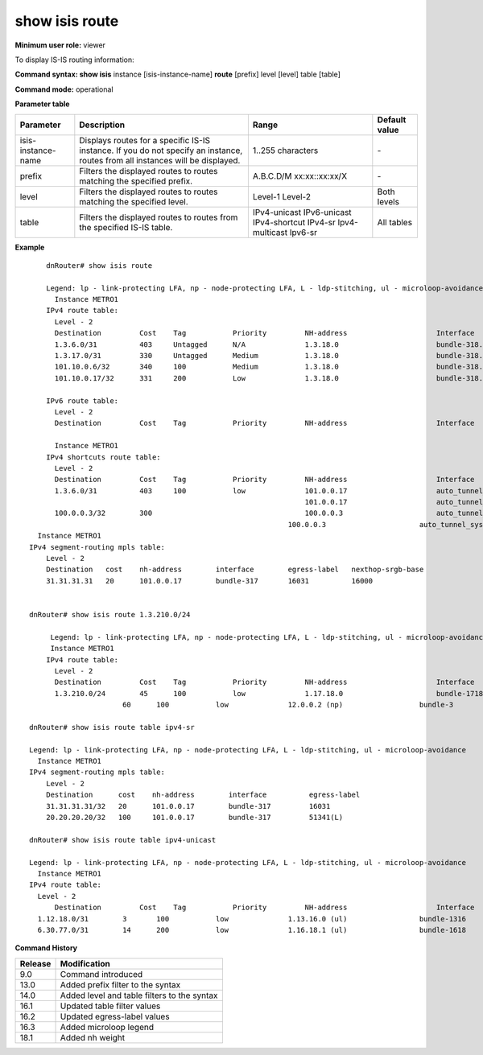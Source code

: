 show isis route
---------------

**Minimum user role:** viewer

To display IS-IS routing information:



**Command syntax: show isis** instance [isis-instance-name] **route** [prefix] level [level] table [table]

**Command mode:** operational


..
	**Internal Note**

	- use "instance [isis-instance-name]" to display information from a specific ISIS instance, when now specified, display information from all isis instances
	- nexthop-srgb-base represent the nexthop expected to handle the route level label. For ISIS-SR routes it means the nexthop which will get the SR prefix-sid label. In case of ti-lfa/uloop-avoidance usage, it may be a remote Q node

**Parameter table**

+--------------------+--------------------------------------------------------------------------------------------------------------------------------+-------------------------------------------------+---------------+
| Parameter          | Description                                                                                                                    | Range                                           | Default value |
+====================+================================================================================================================================+=================================================+===============+
| isis-instance-name | Displays routes for a specific IS-IS instance. If you do not specify an instance, routes from all instances will be displayed. | 1..255 characters                               | \-            |
+--------------------+--------------------------------------------------------------------------------------------------------------------------------+-------------------------------------------------+---------------+
| prefix             | Filters the displayed routes to routes matching the specified prefix.                                                          | A.B.C.D/M xx:xx::xx:xx/X                        | \-            |
+--------------------+--------------------------------------------------------------------------------------------------------------------------------+-------------------------------------------------+---------------+
| level              | Filters the displayed routes to routes matching the specified level.                                                           | Level-1 Level-2                                 | Both levels   |
+--------------------+--------------------------------------------------------------------------------------------------------------------------------+-------------------------------------------------+---------------+
| table              | Filters the displayed routes to routes from the specified IS-IS table.                                                         | IPv4-unicast IPv6-unicast IPv4-shortcut IPv4-sr | All tables    |
|                    |                                                                                                                                | Ipv4-multicast Ipv6-sr                          |               |
+--------------------+--------------------------------------------------------------------------------------------------------------------------------+-------------------------------------------------+---------------+

**Example**
::

	dnRouter# show isis route

	Legend: lp - link-protecting LFA, np - node-protecting LFA, L - ldp-stitching, ul - microloop-avoidance
	  Instance METRO1
	IPv4 route table:
	  Level - 2
  	  Destination         Cost    Tag           Priority         NH-address                     Interface                                Interface-weight Egress-label
	  1.3.6.0/31          403     Untagged      N/A              1.3.18.0                       bundle-318.318                           1
	  1.3.17.0/31         330     Untagged      Medium           1.3.18.0                       bundle-318.318                           2
	  101.10.0.6/32       340     100           Medium           1.3.18.0                       bundle-318.318                           1
	  101.10.0.17/32      331     200           Low              1.3.18.0                       bundle-318.318                           1

	IPv6 route table:
	  Level - 2
  	  Destination         Cost    Tag           Priority         NH-address                     Interface                                Interface-weight Egress-label

	  Instance METRO1
	IPv4 shortcuts route table:
	  Level - 2
  	  Destination         Cost    Tag           Priority         NH-address                     Interface                                Interface-weight Egress-label
	  1.3.6.0/31          403     100           low              101.0.0.17                     auto_tunnel_sysp18_sysp17_P_CC_P_R1_4    N/A
	                                                             101.0.0.17                     auto_tunnel_sysp18_sysp17_P_CC_D_R1_3    N/A
	  100.0.0.3/32        300                                    100.0.0.3                      auto_tunnel_sysp18_sysp3_P_CC_D_R1_1     N/A
                                                                 100.0.0.3                      auto_tunnel_sysp18_sysp3_P_CC_P_R1_2     N/A
      Instance METRO1
    IPv4 segment-routing mpls table:
        Level - 2
        Destination   cost    nh-address        interface        egress-label   nexthop-srgb-base
        31.31.31.31   20      101.0.0.17        bundle-317       16031          16000


    dnRouter# show isis route 1.3.210.0/24

	 Legend: lp - link-protecting LFA, np - node-protecting LFA, L - ldp-stitching, ul - microloop-avoidance
	 Instance METRO1
	IPv4 route table:
	  Level - 2
	  Destination         Cost    Tag           Priority         NH-address                     Interface                                Interface-weight Egress-label
	  1.3.210.0/24        45      100           low              1.17.18.0                      bundle-1718                              1
                          60      100           low              12.0.0.2 (np)                  bundle-3                                 1

    dnRouter# show isis route table ipv4-sr

    Legend: lp - link-protecting LFA, np - node-protecting LFA, L - ldp-stitching, ul - microloop-avoidance
      Instance METRO1
    IPv4 segment-routing mpls table:
        Level - 2
        Destination      cost    nh-address        interface          egress-label
        31.31.31.31/32   20      101.0.0.17        bundle-317         16031
        20.20.20.20/32   100     101.0.0.17        bundle-317         51341(L)

    dnRouter# show isis route table ipv4-unicast

    Legend: lp - link-protecting LFA, np - node-protecting LFA, L - ldp-stitching, ul - microloop-avoidance
      Instance METRO1
    IPv4 route table:
      Level - 2
	  Destination         Cost    Tag           Priority         NH-address                     Interface                                Interface-weight Egress-label
      1.12.18.0/31        3       100           low              1.13.16.0 (ul)                 bundle-1316                              1                180000
      6.30.77.0/31        14      200           low              1.16.18.1 (ul)                 bundle-1618                              1                180023 6023


**Command History**

+---------+---------------------------------------------+
| Release | Modification                                |
+=========+=============================================+
| 9.0     | Command introduced                          |
+---------+---------------------------------------------+
| 13.0    | Added prefix filter to the syntax           |
+---------+---------------------------------------------+
| 14.0    | Added level and table filters to the syntax |
+---------+---------------------------------------------+
| 16.1    | Updated table filter values                 |
+---------+---------------------------------------------+
| 16.2    | Updated egress-label values                 |
+---------+---------------------------------------------+
| 16.3    | Added microloop legend                      |
+---------+---------------------------------------------+
| 18.1    | Added nh weight                             |
+---------+---------------------------------------------+
